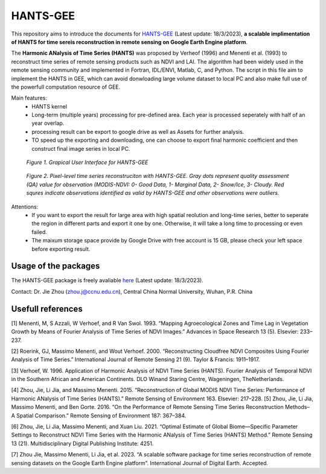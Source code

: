 ====
HANTS-GEE
====
This repository aims to introduce the documents for `HANTS-GEE <https://code.earthengine.google.com/7b30903af9632265e8f1703554897420>`_ (Latest update: 18/3/2023), **a scalable implimentation of HANTS for time sereis reconstruction in remote sensing on Google Earth Engine platform**.

The **Harmonic ANalysis of Time Series (HANTS)** was proposed by Verheof (1996) and Menenti et al. (1993)
to reconstruct time series of remote sensing products such as NDVI and LAI.
The algorithm had been widely used in the remote sensing community and implemented 
in Fortran, IDL/ENVI, Matlab, C, and Python.   
The script in this file aim to implement the HANTS in GEE, which can avoid 
donwloading large volume dataset to local PC and also make full use of the 
powerfull computation resource of GEE.

Main features:
 - HANTS kernel 
 - Long-term (multiple years) processing for pre-defined area. Each year is
   processed seperately with half of an year overlap.
 - processing result can be export to google drive as well as Assets for 
   further analysis.
 - TO speed up the exporting and downloading, one can choose to export final 
   harmonic coefficient and then construct final image series in local PC. 
.. figure:: figures/GUI.png
  :width: 800
  :alt: Grapical User Interface  for HANTS-GEE
  :class: with-border
  
  *Figure 1. Grapical User Interface  for HANTS-GEE*

.. figure:: figures/sample_case1.png
  :width: 800
  :alt: A reconstrction case with HANTS-GEE
  :class: with-border
  
  *Figure 2. Pixel-level time series reconstruciton with HANTS-GEE. Gray dots represent quality assessment (QA) value for observation (MODIS-NDVI: 0- Good Data, 1- Marginal Data, 2- Snow/Ice, 3- Cloudy. Red squres indicate observations identified as valid by HANTS-GEE and other observations were outliers.*

Attentions:
 - If you want to export the result for large area with high spatial reolution 
   and long-time series, better to seperate the region in different parts and 
   export it one by one. Otherwise, it will take a long time to processing or 
   even failed.
 - The maixum storage space provide by Google Drive with free account is 15 GB,
   please check your left space before exporting result.
   

****
Usage of the packages
****

The HANTS-GEE package is freely avaliable  `here <https://code.earthengine.google.com/7b30903af9632265e8f1703554897420>`_ (Latest update: 18/3/2023).

Contact: Dr. Jie Zhou (zhou.j@ccnu.edu.cn), Central China Normal University, Wuhan, P.R. China

****
Usefull references
****

[1]	Menenti, M, S Azzali, W Verhoef, and R Van Swol. 1993. “Mapping Agroecological Zones and Time Lag in Vegetation Growth by Means of Fourier Analysis of Time Series of NDVI Images.” Advances in Space Research 13 (5). Elsevier: 233–237.

[2]	Roerink, GJ, Massimo Menenti, and Wout Verhoef. 2000. “Reconstructing Cloudfree NDVI Composites Using Fourier Analysis of Time Series.” International Journal of Remote Sensing 21 (9). Taylor & Francis: 1911–1917.

[3]	Verhoef, W. 1996. Application of Harmonic Analysis of NDVI Time Series (HANTS). Fourier Analysis of Temporal NDVI in the Southern African and American Continents. DLO Winand Staring Centre, Wageningen, TheNetherlands.

[4]	Zhou, Jie, Li Jia, and Massimo Menenti. 2015. “Reconstruction of Global MODIS NDVI Time Series: Performance of Harmonic ANalysis of Time Series (HANTS).” Remote Sensing of Environment 163. Elsevier: 217–228.
[5] Zhou, Jie, Li Jia, Massimo Menenti, and Ben Gorte. 2016. “On the Performance of Remote Sensing Time Series Reconstruction Methods–A Spatial Comparison.” Remote Sensing of Environment 187: 367–384.

[6]	Zhou, Jie, Li Jia, Massimo Menenti, and Xuan Liu. 2021. “Optimal Estimate of Global Biome—Specific Parameter Settings to Reconstruct NDVI Time Series with the Harmonic ANalysis of Time Series (HANTS) Method.” Remote Sensing 13 (21). Multidisciplinary Digital Publishing Institute: 4251.

[7]	Zhou Jie, Massimo Menenti, Li Jia, et al. 2023. “A scalable software package for time series reconstruction of remote sensing datasets on the Google Earth Engine platform”. International Journal of Digital Earth. Accepted.
